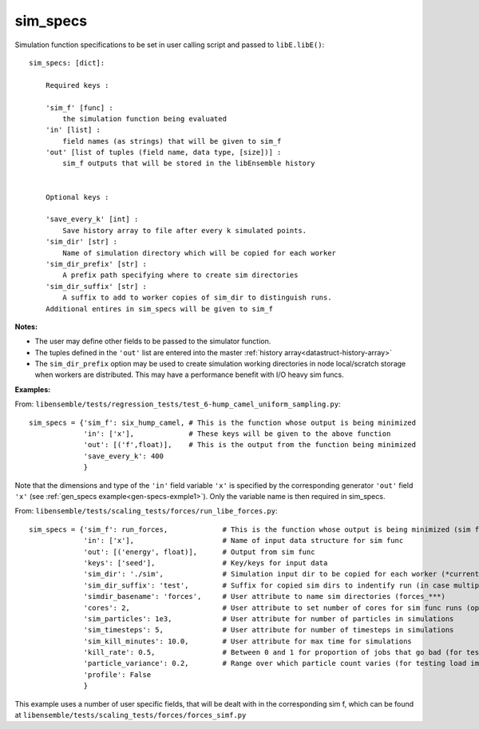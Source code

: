 .. _datastruct-sim-specs:

sim_specs
=========

Simulation function specifications to be set in user calling script and passed to ``libE.libE()``::


    sim_specs: [dict]:

        Required keys :    
        
        'sim_f' [func] : 
            the simulation function being evaluated
        'in' [list] :
            field names (as strings) that will be given to sim_f
        'out' [list of tuples (field name, data type, [size])] :
            sim_f outputs that will be stored in the libEnsemble history
            

        Optional keys :
        
        'save_every_k' [int] :
            Save history array to file after every k simulated points.
        'sim_dir' [str] :
            Name of simulation directory which will be copied for each worker
        'sim_dir_prefix' [str] :
            A prefix path specifying where to create sim directories
        'sim_dir_suffix' [str] :
            A suffix to add to worker copies of sim_dir to distinguish runs.       
        Additional entires in sim_specs will be given to sim_f
        
:Notes:

* The user may define other fields to be passed to the simulator function.
* The tuples defined in the ``'out'`` list are entered into the master :ref:`history array<datastruct-history-array>`
* The ``sim_dir_prefix`` option may be used to create simulation working directories in node local/scratch storage when workers are distributed. This may have a performance benefit with I/O heavy sim funcs.


:Examples:

.. _sim-specs-exmple1:

From: ``libensemble/tests/regression_tests/test_6-hump_camel_uniform_sampling.py``::

    sim_specs = {'sim_f': six_hump_camel, # This is the function whose output is being minimized
                 'in': ['x'],             # These keys will be given to the above function
                 'out': [('f',float)],    # This is the output from the function being minimized
                 'save_every_k': 400  
                 }

Note that the dimensions and type of the ``'in'`` field variable ``'x'`` is specified by the corresponding
generator ``'out'`` field ``'x'`` (see :ref:`gen_specs example<gen-specs-exmple1>`).
Only the variable name is then required in sim_specs.

From: ``libensemble/tests/scaling_tests/forces/run_libe_forces.py``::

    sim_specs = {'sim_f': run_forces,             # This is the function whose output is being minimized (sim func)
                 'in': ['x'],                     # Name of input data structure for sim func
                 'out': [('energy', float)],      # Output from sim func
                 'keys': ['seed'],                # Key/keys for input data
                 'sim_dir': './sim',              # Simulation input dir to be copied for each worker (*currently empty)
                 'sim_dir_suffix': 'test',        # Suffix for copied sim dirs to indentify run (in case multiple)
                 'simdir_basename': 'forces',     # User attribute to name sim directories (forces_***)
                 'cores': 2,                      # User attribute to set number of cores for sim func runs (optional)
                 'sim_particles': 1e3,            # User attribute for number of particles in simulations
                 'sim_timesteps': 5,              # User attribute for number of timesteps in simulations
                 'sim_kill_minutes': 10.0,        # User attribute for max time for simulations
                 'kill_rate': 0.5,                # Between 0 and 1 for proportion of jobs that go bad (for testing kills)
                 'particle_variance': 0.2,        # Range over which particle count varies (for testing load imbalance)
                 'profile': False
                 }

This example uses a number of user specific fields, that will be dealt with in the corresponding sim f, which
can be found at ``libensemble/tests/scaling_tests/forces/forces_simf.py``
